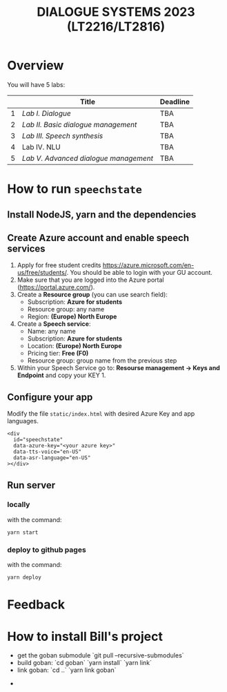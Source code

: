 #+TITLE: DIALOGUE SYSTEMS 2023 (LT2216/LT2816)
* Overview
You will have 5 labs:

|   | Title                               | Deadline |
|---+-------------------------------------+----------|
| 1 | [[labs/lab1.org][Lab I. Dialogue]]                     | TBA      |
| 2 | [[labs/lab2.org][Lab II. Basic dialogue management]]   | TBA      |
| 3 | [[labs/lab3.org][Lab III. Speech synthesis]]           | TBA      |
| 4 | Lab IV. NLU                         | TBA      |
| 5 | [[labs/lab5.org][Lab V. Advanced dialogue management]] | TBA      |

* How to run ~speechstate~
** Install NodeJS, yarn and the dependencies

** Create Azure account and enable speech services
1. Apply for free student credits
   https://azure.microsoft.com/en-us/free/students/. You should be
   able to login with your GU account.
2. Make sure that you are logged into the Azure portal (https://portal.azure.com/).
3. Create a *Resource group* (you can use search field):
   - Subscription: *Azure for students*
   - Resource group: any name
   - Region: *(Europe) North Europe*
4. Create a *Speech service*:
   - Name: any name
   - Subscription: *Azure for students*
   - Location: *(Europe) North Europe*
   - Pricing tier: *Free (F0)*
   - Resource group: group name from the previous step
5. Within your Speech Service go to: *Resourse management → Keys and
   Endpoint* and copy your KEY 1.
** Configure your app
Modify the file ~static/index.html~ with desired Azure Key and app languages.
#+begin_src 
<div
  id="speechstate"
  data-azure-key="<your azure key>" 
  data-tts-voice="en-US"
  data-asr-language="en-US"
></div>
#+end_src
** Run server
*** locally
with the command:
#+begin_src
yarn start
#+end_src
*** deploy to github pages
with the command:
#+begin_src
yarn deploy
#+end_src

* Feedback

* How to install Bill's project

  - get the goban submodule `git pull --recursive-submodules`
  - build goban: `cd goban` `yarn install` `yarn link`
  - link goban: `cd ..` `yarn link goban`
- 
